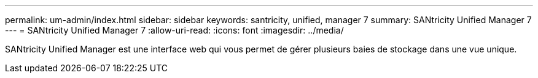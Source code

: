---
permalink: um-admin/index.html 
sidebar: sidebar 
keywords: santricity, unified, manager 7 
summary: SANtricity Unified Manager 7 
---
= SANtricity Unified Manager 7
:allow-uri-read: 
:icons: font
:imagesdir: ../media/


[role="lead"]
SANtricity Unified Manager est une interface web qui vous permet de gérer plusieurs baies de stockage dans une vue unique.
